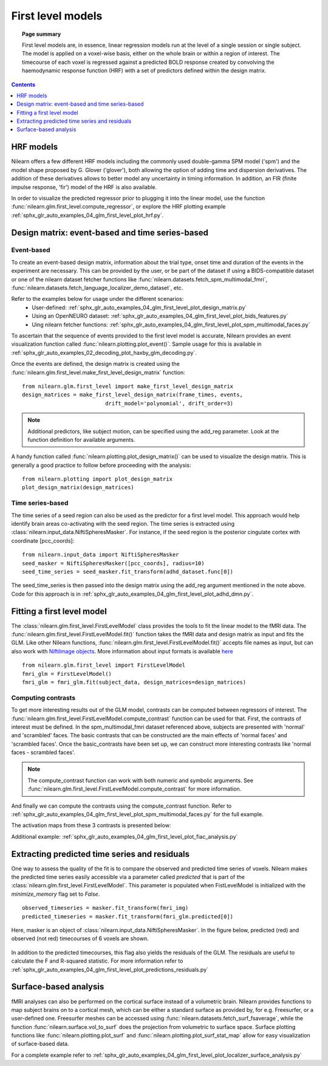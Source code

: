 .. _first_level_model:

==================
First level models
==================

.. topic:: **Page summary**

  First level models are, in essence, linear regression models run at the level of a single
  session or single subject. The model is applied on a voxel-wise basis, either on the whole
  brain or within a region of interest. The timecourse of each voxel is regressed against a
  predicted BOLD response created by convolving the haemodynamic response function (HRF) with
  a set of predictors defined within the design matrix.


.. contents:: **Contents**
    :local:
    :depth: 1


HRF models
==========

Nilearn offers a few different HRF models including the commonly used double-gamma SPM model ('spm')
and the model shape proposed by G. Glover ('glover'), both allowing the option of adding time and
dispersion derivatives. The addition of these derivatives allows to better model any uncertainty in
timing information. In addition, an FIR (finite impulse response, 'fir') model of the HRF is also available.

In order to visualize the predicted regressor prior to plugging it into the linear model, use the
function :func:`nilearn.glm.first_level.compute_regressor`, or explore the HRF plotting
example :ref:`sphx_glr_auto_examples_04_glm_first_level_plot_hrf.py`.


Design matrix: event-based and time series-based
================================================

Event-based
-----------

To create an event-based design matrix, information about the trial type, onset time and duration of the
events in the experiment are necessary. This can be provided by the user, or be part of the dataset if
using a BIDS-compatible dataset or one of the nilearn dataset fetcher functions like
:func:`nilearn.datasets.fetch_spm_multimodal_fmri`,
:func:`nilearn.datasets.fetch_language_localizer_demo_dataset`, etc.

Refer to the examples below for usage under the different scenarios:
  * User-defined: :ref:`sphx_glr_auto_examples_04_glm_first_level_plot_design_matrix.py`
  * Using an OpenNEURO dataset: :ref:`sphx_glr_auto_examples_04_glm_first_level_plot_bids_features.py`
  * Uing nilearn fetcher functions: :ref:`sphx_glr_auto_examples_04_glm_first_level_plot_spm_multimodal_faces.py`

To ascertain that the sequence of events provided to the first level model is accurate, Nilearn provides an
event visualization function called :func:`nilearn.plotting.plot_event()`. Sample usage for this is available
in :ref:`sphx_glr_auto_examples_02_decoding_plot_haxby_glm_decoding.py`.

Once the events are defined, the design matrix is created using the
:func:`nilearn.glm.first_level.make_first_level_design_matrix` function::

  from nilearn.glm.first_level import make_first_level_design_matrix
  design_matrices = make_first_level_design_matrix(frame_times, events,
                            drift_model='polynomial', drift_order=3)

.. note:: Additional predictors, like subject motion, can be specified using the add_reg parameter. Look at the function definition for available arguments.

A handy function called :func:`nilearn.plotting.plot_design_matrix()` can be used to visualize the design matrix.
This is generally a good practice to follow before proceeding with the analysis::

  from nilearn.plotting import plot_design_matrix
  plot_design_matrix(design_matrices)

.. image:: ../auto_examples/04_glm_first_level/images/sphx_glr_plot_design_matrix_001.png
   :target: ../auto_examples/04_glm_first_level/plot_design_matrix.html#sphx-glr-auto-examples-04-glm-first-level-models-plot-design-matrix-py


Time series-based
-----------------

The time series of a seed region can also be used as the predictor for a first level model. This approach would help
identify brain areas co-activating with the seed region. The time series is extracted using
:class:`nilearn.input_data.NiftiSpheresMasker`. For instance, if the seed region is the posterior
cingulate cortex with coordinate [pcc_coords]::

  from nilearn.input_data import NiftiSpheresMasker
  seed_masker = NiftiSpheresMasker([pcc_coords], radius=10)
  seed_time_series = seed_masker.fit_transform(adhd_dataset.func[0])

The seed_time_series is then passed into the design matrix using the add_reg argument mentioned in the note
above. Code for this approach is in :ref:`sphx_glr_auto_examples_04_glm_first_level_plot_adhd_dmn.py`.


Fitting a first level model
===========================

The :class:`nilearn.glm.first_level.FirstLevelModel` class provides the tools to fit the linear model to
the fMRI data. The :func:`nilearn.glm.first_level.FirstLevelModel.fit()` function takes the fMRI data
and design matrix as input and fits the GLM. Like other Nilearn functions,
:func:`nilearn.glm.first_level.FirstLevelModel.fit()` accepts file names as input, but can also
work with `NiftiImage objects <https://nipy.org/nibabel/nibabel_images.html>`_. More information about
input formats is available `here <http://nilearn.github.io/manipulating_images/input_output.html#inputing-data-file-names-or-image-objects>`_ ::

  from nilearn.glm.first_level import FirstLevelModel
  fmri_glm = FirstLevelModel()
  fmri_glm = fmri_glm.fit(subject_data, design_matrices=design_matrices)


Computing contrasts
-------------------

To get more interesting results out of the GLM model, contrasts can be computed between regressors of interest.
The :func:`nilearn.glm.first_level.FirstLevelModel.compute_contrast` function can be used for that. First,
the contrasts of interest must be defined. In the spm_multimodal_fmri dataset referenced above, subjects are
presented with 'normal' and 'scrambled' faces. The basic contrasts that can be constructed are the main effects
of 'normal faces' and 'scrambled faces'. Once the basic_contrasts have been set up, we can construct more
interesting contrasts like 'normal faces - scrambled faces'.

.. note:: The compute_contrast function can work with both numeric and symbolic arguments. See :func:`nilearn.glm.first_level.FirstLevelModel.compute_contrast` for more information.

And finally we can compute the contrasts using the compute_contrast function.
Refer to :ref:`sphx_glr_auto_examples_04_glm_first_level_plot_spm_multimodal_faces.py` for the full example.

The activation maps from these 3 contrasts is presented below:

.. image:: ../auto_examples/04_glm_first_level/images/sphx_glr_plot_spm_multimodal_faces_001.png
     :target: ../auto_examples/04_glm_first_level/plot_spm_multimodal_faces.html
     :scale: 60

.. image:: ../auto_examples/04_glm_first_level/images/sphx_glr_plot_spm_multimodal_faces_002.png
    :target: ../auto_examples/04_glm_first_level/plot_spm_multimodal_faces.html
    :scale: 60

.. image:: ../auto_examples/04_glm_first_level/images/sphx_glr_plot_spm_multimodal_faces_003.png
     :target: ../auto_examples/04_glm_first_level/plot_spm_multimodal_faces.html
     :scale: 60


Additional example: :ref:`sphx_glr_auto_examples_04_glm_first_level_plot_fiac_analysis.py`


Extracting predicted time series and residuals
==============================================

One way to assess the quality of the fit is to compare the observed and predicted time series of voxels.
Nilearn makes the predicted time series easily accessible via a parameter called `predicted` that is part
of the :class:`nilearn.glm.first_level.FirstLevelModel`. This parameter is populated when
FistLevelModel is initialized with the `minimize_memory` flag set to `False`. ::

  observed_timeseries = masker.fit_transform(fmri_img)
  predicted_timeseries = masker.fit_transform(fmri_glm.predicted[0])

Here, masker is an object of :class:`nilearn.input_data.NiftiSpheresMasker`. In the figure below,
predicted (red) and observed (not red) timecourses of 6 voxels are shown.

  .. image:: ../auto_examples/04_glm_first_level/images/sphx_glr_plot_predictions_residuals_002.png
     :target: ../auto_examples/04_glm_first_level/plot_predictions_residuals.html

In addition to the predicted timecourses, this flag also yields the residuals of the GLM. The residuals are
useful to calculate the F and R-squared statistic. For more information refer to
:ref:`sphx_glr_auto_examples_04_glm_first_level_plot_predictions_residuals.py`



Surface-based analysis
======================

fMRI analyses can also be performed on the cortical surface instead of a volumetric brain. Nilearn
provides functions to map subject brains on to a cortical mesh, which can be either a standard surface as
provided by, for e.g. Freesurfer, or a user-defined one. Freesurfer meshes can be accessed using
:func:`nilearn.datasets.fetch_surf_fsaverage`, while the function :func:`nilearn.surface.vol_to_surf`
does the projection from volumetric to surface space. Surface plotting functions like :func:`nilearn.plotting.plot_surf`
and :func:`nilearn.plotting.plot_surf_stat_map` allow for easy visualization of surface-based data.

For a complete example refer to :ref:`sphx_glr_auto_examples_04_glm_first_level_plot_localizer_surface_analysis.py`
